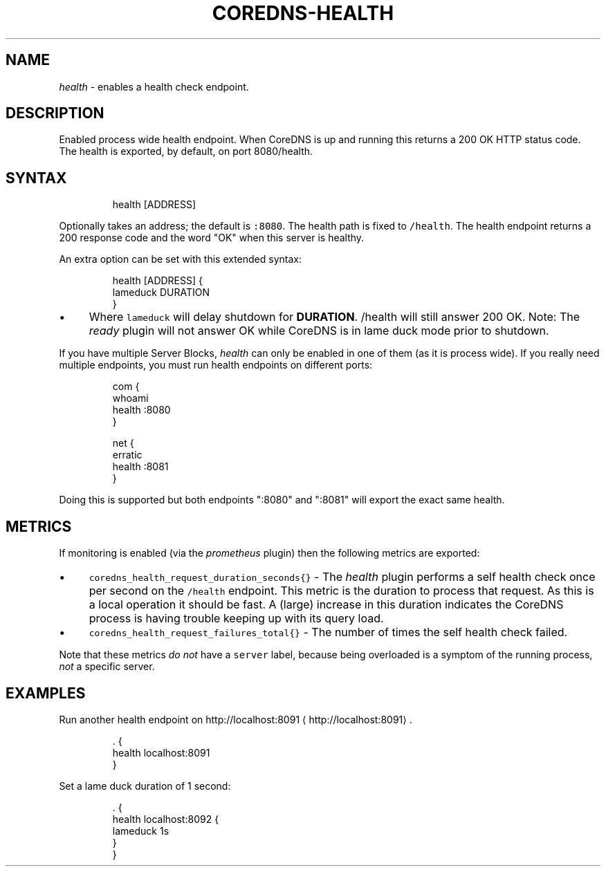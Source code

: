 .\" Generated by Mmark Markdown Processer - mmark.miek.nl
.TH "COREDNS-HEALTH" 7 "February 2025" "CoreDNS" "CoreDNS Plugins"

.SH "NAME"
.PP
\fIhealth\fP - enables a health check endpoint.

.SH "DESCRIPTION"
.PP
Enabled process wide health endpoint. When CoreDNS is up and running this returns a 200 OK HTTP
status code. The health is exported, by default, on port 8080/health.

.SH "SYNTAX"
.PP
.RS

.nf
health [ADDRESS]

.fi
.RE

.PP
Optionally takes an address; the default is \fB\fC:8080\fR. The health path is fixed to \fB\fC/health\fR. The
health endpoint returns a 200 response code and the word "OK" when this server is healthy.

.PP
An extra option can be set with this extended syntax:

.PP
.RS

.nf
health [ADDRESS] {
    lameduck DURATION
}

.fi
.RE

.IP \(bu 4
Where \fB\fClameduck\fR will delay shutdown for \fBDURATION\fP. /health will still answer 200 OK.
Note: The \fIready\fP plugin will not answer OK while CoreDNS is in lame duck mode prior to shutdown.


.PP
If you have multiple Server Blocks, \fIhealth\fP can only be enabled in one of them (as it is process
wide). If you really need multiple endpoints, you must run health endpoints on different ports:

.PP
.RS

.nf
com {
    whoami
    health :8080
}

net {
    erratic
    health :8081
}

.fi
.RE

.PP
Doing this is supported but both endpoints ":8080" and ":8081" will export the exact same health.

.SH "METRICS"
.PP
If monitoring is enabled (via the \fIprometheus\fP plugin) then the following metrics are exported:

.IP \(bu 4
\fB\fCcoredns_health_request_duration_seconds{}\fR - The \fIhealth\fP plugin performs a self health check
once per second on the \fB\fC/health\fR endpoint. This metric is the duration to process that request.
As this is a local operation it should be fast. A (large) increase in this
duration indicates the CoreDNS process is having trouble keeping up with its query load.
.IP \(bu 4
\fB\fCcoredns_health_request_failures_total{}\fR - The number of times the self health check failed.


.PP
Note that these metrics \fIdo not\fP have a \fB\fCserver\fR label, because being overloaded is a symptom of
the running process, \fInot\fP a specific server.

.SH "EXAMPLES"
.PP
Run another health endpoint on http://localhost:8091
\[la]http://localhost:8091\[ra].

.PP
.RS

.nf
\&. {
    health localhost:8091
}

.fi
.RE

.PP
Set a lame duck duration of 1 second:

.PP
.RS

.nf
\&. {
    health localhost:8092 {
        lameduck 1s
    }
}

.fi
.RE

